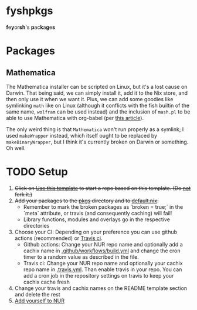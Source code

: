 * fyshpkgs
*f*​e​*y*​or​*sh*'s *p*​ac​*k*​a​*g*​e​*s*

* Packages
** Mathematica
The Mathematica installer can be scripted on Linux, but it's a lost cause on Darwin. That being said, we can simply install it, add it to the Nix store, and then only use it when we want it. Plus, we can add some goodies like symlinking ~math~ like on Linux (although it conflicts with the fish builtin of the same name, ~wolfram~ can be used instead) and the inclusion of ~mash.pl~ to be able to use Mathematica with org-babel (per [[https://rgoswami.me/posts/org-mathematica/][this article]]).

The only weird thing is that ~Mathematica~ won't run properly as a symlink; I used ~makeWrapper~ instead, which itself ought to be replaced by ~makeBinaryWrapper~, but I think it's currently broken on Darwin or something. Oh well.

* TODO Setup
1. +Click on [[https://github.com/nix-community/nur-packages-template/generate][Use this template]] to start a repo based on this template. (Do _not_ fork it.)+
2. +Add your packages to the [[./pkgs][pkgs]] directory and to [[./default.nix][default.nix]].+
   * Remember to mark the broken packages as `broken = true;` in the `meta`
     attribute, or travis (and consequently caching) will fail!
   * Library functions, modules and overlays go in the respective directories
3. Choose your CI: Depending on your preference you can use github actions (recommended) or [[https://travis-ci.com][Travis ci]].
   - Github actions: Change your NUR repo name and optionally add a cachix name in [[./.github/workflows/build.yml][.github/workflows/build.yml]] and change the cron timer to a random value as described in the file.
   - Travis ci: Change your NUR repo name and optionally your cachix repo name in [[./.travis.yml][.travis.yml]]. Than enable travis in your repo. You can add a cron job in the repository settings on travis to keep your cachix cache fresh
4. Change your travis and cachix names on the README template section and delete the rest
5. [[https://github.com/nix-community/NUR#how-to-add-your-own-repository][Add yourself to NUR]]
